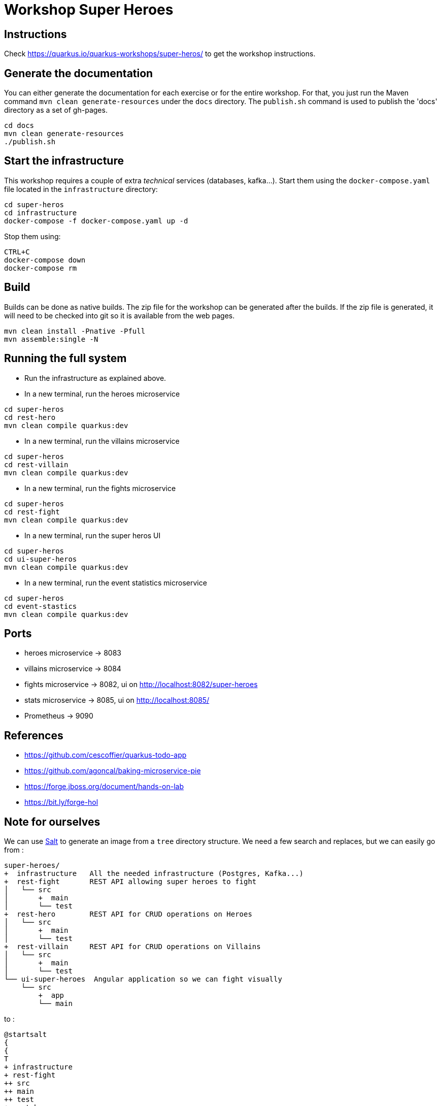 = Workshop Super Heroes

== Instructions

Check https://quarkus.io/quarkus-workshops/super-heros/ to get the workshop instructions.

== Generate the documentation

You can either generate the documentation for each exercise or for the entire workshop.
For that, you just run the Maven command `mvn clean generate-resources` under the `docs` directory. The `publish.sh`
command is used to publish the 'docs' directory as a set of gh-pages.

```bash
cd docs
mvn clean generate-resources
./publish.sh
```

== Start the infrastructure

This workshop requires a couple of extra _technical_ services (databases, kafka...).
Start them using the `docker-compose.yaml` file located in the `infrastructure` directory:

```bash
cd super-heros
cd infrastructure
docker-compose -f docker-compose.yaml up -d
```

Stop them using:

```
CTRL+C
docker-compose down
docker-compose rm
```

== Build

Builds can be done as native builds. The zip file for the workshop can be generated after the builds. If the
zip file is generated, it will need to be checked into git so it is available from the web pages.

```bash
mvn clean install -Pnative -Pfull
mvn assemble:single -N
```

== Running the full system

* Run the infrastructure as explained above.
* In a new terminal, run the heroes microservice
```bash
cd super-heros
cd rest-hero
mvn clean compile quarkus:dev
```
* In a new terminal, run the villains microservice
```bash
cd super-heros
cd rest-villain
mvn clean compile quarkus:dev
```
* In a new terminal, run the fights microservice
```bash
cd super-heros
cd rest-fight
mvn clean compile quarkus:dev
```
* In a new terminal, run the super heros UI
```bash
cd super-heros
cd ui-super-heros
mvn clean compile quarkus:dev
```
* In a new terminal, run the event statistics microservice
```bash
cd super-heros
cd event-stastics
mvn clean compile quarkus:dev
```

== Ports

* heroes microservice -> 8083
* villains microservice -> 8084
* fights microservice -> 8082, ui on http://localhost:8082/super-heroes
* stats microservice -> 8085, ui on http://localhost:8085/
* Prometheus -> 9090

== References

* https://github.com/cescoffier/quarkus-todo-app
* https://github.com/agoncal/baking-microservice-pie
* https://forge.jboss.org/document/hands-on-lab
* https://bit.ly/forge-hol

== Note for ourselves

We can use http://plantuml.com/en/salt[Salt] to generate an image from a `tree` directory structure.
We need a few search and replaces, but we can easily go from :

[source,text]
----
super-heroes/
+  infrastructure   All the needed infrastructure (Postgres, Kafka...)
+  rest-fight       REST API allowing super heroes to fight
│   └── src
│       +  main
│       └── test
+  rest-hero        REST API for CRUD operations on Heroes
│   └── src
│       +  main
│       └── test
+  rest-villain     REST API for CRUD operations on Villains
│   └── src
│       +  main
│       └── test
└── ui-super-heroes  Angular application so we can fight visually
    └── src
        +  app
        └── main
----

to :

[source,text]
----
@startsalt
{
{
T
+ infrastructure
+ rest-fight
++ src
++ main
++ test
+ rest-hero
++ src
++ main
++ test
+ rest-villain
++ src
++ main
++ test
+ ui-super-heroes
+ src
+ app
+ main
}
}
@endsalt
----

Here is the sequence of search&replace to easily go from one format to another one:

[source,text]
----
// Change the characters with +
Replace `/` with ``
Replace `├──` with `+ `
Replace `└──` with `+ `
Replace `│` with ` `
// Might have some special character (replace it with a blank)
Replace ' ' with ' '
Replace `    ` with `+`
----
